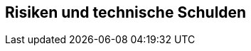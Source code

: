 ifndef::imagesdir[:imagesdir: ../images]

[[section-technical-risks]]
== Risiken und technische Schulden

ifdef::arc42help[]

endif::arc42help[]
